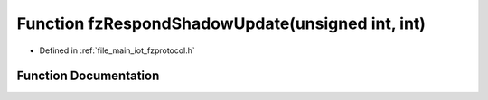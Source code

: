 .. _exhale_function_fzprotocol_8h_1a550d474ec0c3eaddcf160caa180f9915:

Function fzRespondShadowUpdate(unsigned int, int)
=================================================

- Defined in :ref:`file_main_iot_fzprotocol.h`


Function Documentation
----------------------


.. doxygenfunction:: fzRespondShadowUpdate(unsigned int, int)
